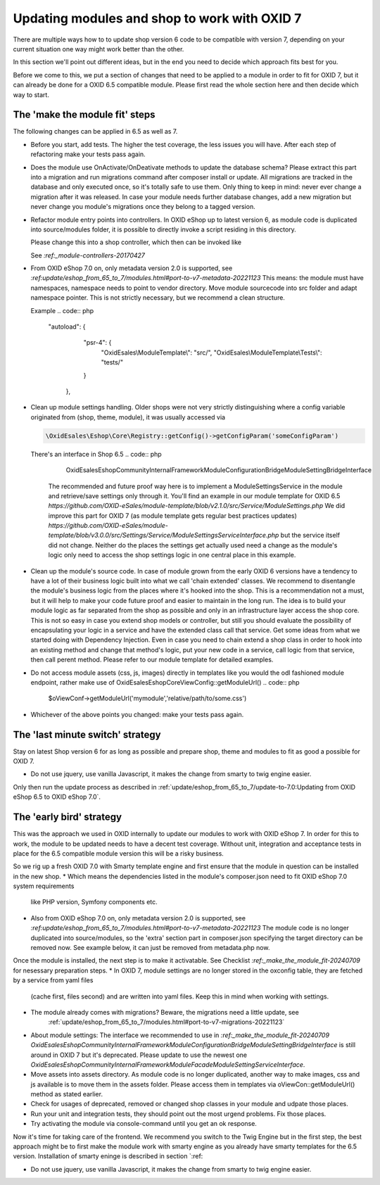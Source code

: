 Updating modules and shop to work with OXID 7
=============================================

There are multiple ways how to to update shop version 6 code to be compatible with version 7,
depending on your current situation one way might work better than the other.

In this section we'll point out different ideas, but in the end you need to decide which approach fits best for you.

Before we come to this, we put a section of changes that need to be applied to a module in order to fit for OXID 7,
but it can already be done for a OXID 6.5 compatible module. Please first read the whole section here and then decide
which way to start.


.. _make_the_module_fit-20240709:

The 'make the module fit' steps
-------------------------------

The following changes can be applied in 6.5 as well as 7.

* Before you start, add tests. The higher the test coverage, the less issues you will have.
  After each step of refactoring make your tests pass again.

* Does the module use OnActivate/OnDeativate methods to update the database schema? Please extract this part into a migration and run
  migrations command after composer install or update. All migrations are tracked in the database and only executed once,
  so it's totally safe to use them. Only thing to keep in mind: never ever change a migration after it was released.
  In case your module needs further database changes, add a new migration but never change you module's migrations
  once they belong to a tagged version.

* Refactor module entry points into controllers. In OXID eShop up to latest version 6, as module code is duplicated into source/modules folder,
  it is possible to directly invoke a script residing in this directory.

  .. code:: php
     https://myoxideshop.com/modules/moduledir/moduleendpoint.php

  Please change this into a shop controller, which then can be invoked like

  .. code:: php
     https://myoxideshop.com/index.php?cl=moduleendpoint

  See `:ref:_module-controllers-20170427`

* From OXID eShop 7.0 on, only metadata version 2.0 is supported, see `:ref:update/eshop_from_65_to_7/modules.html#port-to-v7-metadata-20221123`
  This means: the module must have namespaces, namespace needs to point to vendor directory.
  Move module sourcecode into src folder and adapt namespace pointer. This is not strictly necessary, but we recommend a clean structure.

  Example
  .. code:: php
     "autoload": {
        "psr-4": {
            "OxidEsales\\ModuleTemplate\\": "src/",
            "OxidEsales\\ModuleTemplate\\Tests\\": "tests/"
        }
      },

* Clean up module settings handling. Older shops were not very strictly distinguishing where a config variable originated from
  (shop, theme, module), it was usually accessed via

  .. code:: php

     \OxidEsales\Eshop\Core\Registry::getConfig()->getConfigParam('someConfigParam')

  There's an interface in Shop 6.5
  .. code:: php

     OxidEsales\EshopCommunity\Internal\Framework\Module\Configuration\Bridge\ModuleSettingBridgeInterface

    The recommended and future proof way here is to implement a ModuleSettingsService in the module and retrieve/save
    settings only through it. You'll find an example in our module template for OXID 6.5
    `https://github.com/OXID-eSales/module-template/blob/v2.1.0/src/Service/ModuleSettings.php`
    We did improve this part for OXID 7 (as module template gets regular best practices updates)
    `https://github.com/OXID-eSales/module-template/blob/v3.0.0/src/Settings/Service/ModuleSettingsServiceInterface.php`
    but the service itself did not change. Neither do the places the settings get actually used need a change as
    the module's logic only need to access the shop settings logic in one central place in this example.

* Clean up the module's source code. In case of module grown from the early OXID 6 versions have a tendency to have a
  lot of their business logic  built into what we call 'chain extended' classes.
  We recommend to disentangle the module's business logic from the places where it's hooked into the shop.
  This is a recommendation not a must, but it will help to make your code future proof and easier to maintain in the long run.
  The idea is to build your module logic as far separated from the shop as possible and only in an infrastructure layer access the shop core.
  This is not so easy in case you extend shop models or controller, but still you should evaluate the possibility of encapsulating
  your logic in a service and have the extended class call that service. Get some ideas from what we started doing with Dependency Injection.
  Even in case you need to chain extend a shop class in order to hook into an existing method and change that method's logic, put
  your new code in a service, call logic from that service, then call perent method.
  Please refer to our module template for detailed examples.

* Do not access module assets (css, js, images) directly in templates like you would the odl fashioned module endpoint,
  rather make use of OxidEsales\Eshop\Core\ViewConfig::getModuleUrl()
  .. code:: php

    $oViewConf->getModuleUrl('mymodule','relative/path/to/some.css')

* Whichever of the above points you changed: make your tests pass again.


The 'last minute switch' strategy
---------------------------------

Stay on latest Shop version 6 for as long as possible and prepare shop, theme and modules to fit as good a possible
for OXID 7.

* Do not use jquery, use vanilla Javascript, it makes the change from smarty to twig engine easier.


Only then run the update process as described in :ref:`update/eshop_from_65_to_7/update-to-7.0:Updating from OXID eShop 6.5 to OXID eShop 7.0`.



The 'early bird' strategy
-------------------------

This was the approach we used in OXID internally to update our modules to work with OXID eShop 7.
In order for this to work, the module to be updated needs to have a decent test coverage. Without unit, integration
and acceptance tests in place for the 6.5 compatible module version this will be a risky business.

So we rig up a fresh OXID 7.0 with Smarty template engine and first ensure that the module in question can be
installed in the new shop.
* Which means the dependencies listed in the module's composer.json need to fit OXID eShop 7.0 system requirements
  like PHP version, Symfony components etc.
* Also from OXID eShop 7.0 on, only metadata version 2.0 is supported, see `:ref:update/eshop_from_65_to_7/modules.html#port-to-v7-metadata-20221123`
  The module code is no longer duplicated into source/modules, so the 'extra' section part in composer.json
  specifying the target directory can be removed now. See example below, it can just be removed from metadata.php now.

  .. code:: php
          "extra": {
                "oxideshop": {
                    "target-directory": "oe/moduletemplate",
                    "blacklist-filter": [
                        "source/**/*",
                        "vendor/**/*"
                    ]
                }
            },

Once the module is installed, the next step is to make it activatable.
See Checklist `:ref:_make_the_module_fit-20240709` for nesessary preparation steps.
* In OXID 7, module settings are no longer stored in the oxconfig table, they are fetched by a service from yaml files
  (cache first, files second) and are written into yaml files. Keep this in mind when working with settings.
* The module already comes with migrations? Beware, the migrations need a little update, see
   :ref:`update/eshop_from_65_to_7/modules.html#port-to-v7-migrations-20221123`
* About module settings:
  The interface we recommended to use in `:ref:_make_the_module_fit-20240709`
  `OxidEsales\EshopCommunity\Internal\Framework\Module\Configuration\Bridge\ModuleSettingBridgeInterface`
  is still around in OXID 7 but it's deprecated. Please update to use the newest one
  `OxidEsales\EshopCommunity\Internal\Framework\Module\Facade\ModuleSettingServiceInterface`.
* Move assets into assets directory. As module code is no longer duplicated, another way to make images, css and js
  available is to move them in the assets folder. Please access them in templates via oViewCon::getModuleUrl() method
  as stated earlier.
* Check for usages of deprecated, removed or changed shop classes in your module and udpate those places.
* Run your unit and integration tests, they should point out the most urgend problems. Fix those places.
* Try activating the module via console-command until you get an ok response.

Now it's time for taking care of the frontend. We recommend you switch to the Twig Engine but in the first step,
the best approach might be to first make the module work with smarty engine as you already have smarty templates
for the 6.5 version.
Installation of smarty eninge is described in section `:ref:



* Do not use jquery, use vanilla Javascript, it makes the change from smarty to twig engine easier.






